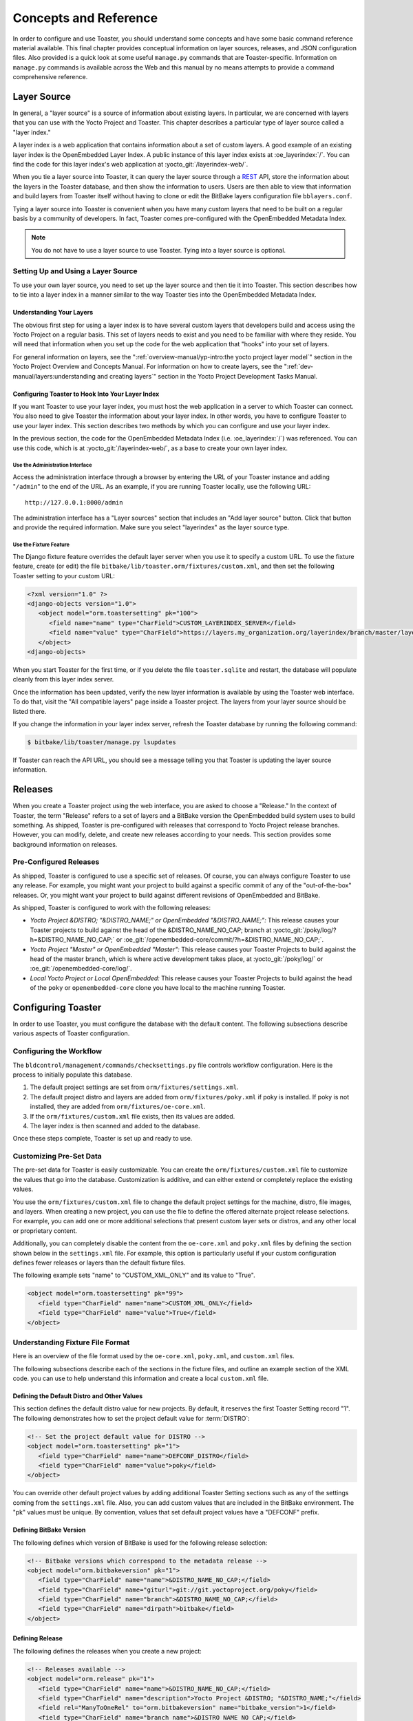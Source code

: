 .. SPDX-License-Identifier: CC-BY-SA-2.0-UK

**********************
Concepts and Reference
**********************

In order to configure and use Toaster, you should understand some
concepts and have some basic command reference material available. This
final chapter provides conceptual information on layer sources,
releases, and JSON configuration files. Also provided is a quick look at
some useful ``manage.py`` commands that are Toaster-specific.
Information on ``manage.py`` commands is available across the Web and
this manual by no means attempts to provide a command
comprehensive reference.

Layer Source
============

In general, a "layer source" is a source of information about existing
layers. In particular, we are concerned with layers that you can use
with the Yocto Project and Toaster. This chapter describes a particular
type of layer source called a "layer index."

A layer index is a web application that contains information about a set
of custom layers. A good example of an existing layer index is the
OpenEmbedded Layer Index. A public instance of this layer index exists
at :oe_layerindex:`/`. You can find the code for this
layer index's web application at :yocto_git:`/layerindex-web/`.

When you tie a layer source into Toaster, it can query the layer source
through a
`REST <https://en.wikipedia.org/wiki/Representational_state_transfer>`__
API, store the information about the layers in the Toaster database, and
then show the information to users. Users are then able to view that
information and build layers from Toaster itself without having to
clone or edit the BitBake layers configuration file ``bblayers.conf``.

Tying a layer source into Toaster is convenient when you have many
custom layers that need to be built on a regular basis by a community of
developers. In fact, Toaster comes pre-configured with the OpenEmbedded
Metadata Index.

.. note::

   You do not have to use a layer source to use Toaster. Tying into a
   layer source is optional.

Setting Up and Using a Layer Source
-----------------------------------

To use your own layer source, you need to set up the layer source and
then tie it into Toaster. This section describes how to tie into a layer
index in a manner similar to the way Toaster ties into the OpenEmbedded
Metadata Index.

Understanding Your Layers
~~~~~~~~~~~~~~~~~~~~~~~~~

The obvious first step for using a layer index is to have several custom
layers that developers build and access using the Yocto Project on a
regular basis. This set of layers needs to exist and you need to be
familiar with where they reside. You will need that information when you
set up the code for the web application that "hooks" into your set of
layers.

For general information on layers, see the
":ref:`overview-manual/yp-intro:the yocto project layer model`"
section in the Yocto Project Overview and Concepts Manual. For information on how
to create layers, see the ":ref:`dev-manual/layers:understanding and creating layers`"
section in the Yocto Project Development Tasks Manual.

Configuring Toaster to Hook Into Your Layer Index
~~~~~~~~~~~~~~~~~~~~~~~~~~~~~~~~~~~~~~~~~~~~~~~~~

If you want Toaster to use your layer index, you must host the web
application in a server to which Toaster can connect. You also need to
give Toaster the information about your layer index. In other words, you
have to configure Toaster to use your layer index. This section
describes two methods by which you can configure and use your layer
index.

In the previous section, the code for the OpenEmbedded Metadata Index
(i.e. :oe_layerindex:`/`) was referenced. You can use
this code, which is at :yocto_git:`/layerindex-web/`, as a base to create
your own layer index.

Use the Administration Interface
^^^^^^^^^^^^^^^^^^^^^^^^^^^^^^^^

Access the administration interface through a browser by entering the
URL of your Toaster instance and adding "``/admin``" to the end of the
URL. As an example, if you are running Toaster locally, use the
following URL::

   http://127.0.0.1:8000/admin

The administration interface has a "Layer sources" section that includes
an "Add layer source" button. Click that button and provide the required
information. Make sure you select "layerindex" as the layer source type.

Use the Fixture Feature
^^^^^^^^^^^^^^^^^^^^^^^

The Django fixture feature overrides the default layer server when you
use it to specify a custom URL. To use the fixture feature, create (or
edit) the file ``bitbake/lib/toaster.orm/fixtures/custom.xml``, and then
set the following Toaster setting to your custom URL:

.. code-block:: xml

   <?xml version="1.0" ?>
   <django-objects version="1.0">
      <object model="orm.toastersetting" pk="100">
         <field name="name" type="CharField">CUSTOM_LAYERINDEX_SERVER</field>
         <field name="value" type="CharField">https://layers.my_organization.org/layerindex/branch/master/layers/</field>
      </object>
   <django-objects>

When you start Toaster for the first time, or
if you delete the file ``toaster.sqlite`` and restart, the database will
populate cleanly from this layer index server.

Once the information has been updated, verify the new layer information
is available by using the Toaster web interface. To do that, visit the
"All compatible layers" page inside a Toaster project. The layers from
your layer source should be listed there.

If you change the information in your layer index server, refresh the
Toaster database by running the following command:

.. code-block:: shell

   $ bitbake/lib/toaster/manage.py lsupdates


If Toaster can reach the API URL, you should see a message telling you that
Toaster is updating the layer source information.

Releases
========

When you create a Toaster project using the web interface, you are asked
to choose a "Release." In the context of Toaster, the term "Release"
refers to a set of layers and a BitBake version the OpenEmbedded build
system uses to build something. As shipped, Toaster is pre-configured
with releases that correspond to Yocto Project release branches.
However, you can modify, delete, and create new releases according to
your needs. This section provides some background information on
releases.

Pre-Configured Releases
-----------------------

As shipped, Toaster is configured to use a specific set of releases. Of
course, you can always configure Toaster to use any release. For
example, you might want your project to build against a specific commit
of any of the "out-of-the-box" releases. Or, you might want your project
to build against different revisions of OpenEmbedded and BitBake.

As shipped, Toaster is configured to work with the following releases:

-  *Yocto Project &DISTRO; "&DISTRO_NAME;" or OpenEmbedded "&DISTRO_NAME;":*
   This release causes your Toaster projects to build against the head
   of the &DISTRO_NAME_NO_CAP; branch at
   :yocto_git:`/poky/log/?h=&DISTRO_NAME_NO_CAP;` or
   :oe_git:`/openembedded-core/commit/?h=&DISTRO_NAME_NO_CAP;`.

-  *Yocto Project "Master" or OpenEmbedded "Master":* This release
   causes your Toaster Projects to build against the head of the master
   branch, which is where active development takes place, at
   :yocto_git:`/poky/log/` or :oe_git:`/openembedded-core/log/`.

-  *Local Yocto Project or Local OpenEmbedded:* This release causes your
   Toaster Projects to build against the head of the ``poky`` or
   ``openembedded-core`` clone you have local to the machine running
   Toaster.

Configuring Toaster
===================

In order to use Toaster, you must configure the database with the
default content. The following subsections describe various aspects of
Toaster configuration.

Configuring the Workflow
------------------------

The ``bldcontrol/management/commands/checksettings.py`` file controls
workflow configuration. Here is the process to
initially populate this database.

1. The default project settings are set from
   ``orm/fixtures/settings.xml``.

2. The default project distro and layers are added from
   ``orm/fixtures/poky.xml`` if poky is installed. If poky is not
   installed, they are added from ``orm/fixtures/oe-core.xml``.

3. If the ``orm/fixtures/custom.xml`` file exists, then its values are
   added.

4. The layer index is then scanned and added to the database.

Once these steps complete, Toaster is set up and ready to use.

Customizing Pre-Set Data
------------------------

The pre-set data for Toaster is easily customizable. You can create the
``orm/fixtures/custom.xml`` file to customize the values that go into
the database. Customization is additive, and can either extend or
completely replace the existing values.

You use the ``orm/fixtures/custom.xml`` file to change the default
project settings for the machine, distro, file images, and layers. When
creating a new project, you can use the file to define the offered
alternate project release selections. For example, you can add one or
more additional selections that present custom layer sets or distros,
and any other local or proprietary content.

Additionally, you can completely disable the content from the
``oe-core.xml`` and ``poky.xml`` files by defining the section shown
below in the ``settings.xml`` file. For example, this option is
particularly useful if your custom configuration defines fewer releases
or layers than the default fixture files.

The following example sets "name" to "CUSTOM_XML_ONLY" and its value to
"True".

.. code-block:: xml

   <object model="orm.toastersetting" pk="99">
      <field type="CharField" name="name">CUSTOM_XML_ONLY</field>
      <field type="CharField" name="value">True</field>
   </object>

Understanding Fixture File Format
---------------------------------

Here is an overview of the file format used by the
``oe-core.xml``, ``poky.xml``, and ``custom.xml`` files.

The following subsections describe each of the sections in the fixture
files, and outline an example section of the XML code. you can use to
help understand this information and create a local ``custom.xml`` file.

Defining the Default Distro and Other Values
~~~~~~~~~~~~~~~~~~~~~~~~~~~~~~~~~~~~~~~~~~~~

This section defines the default distro value for new projects. By
default, it reserves the first Toaster Setting record "1". The following
demonstrates how to set the project default value for
:term:`DISTRO`:

.. code-block:: xml

   <!-- Set the project default value for DISTRO -->
   <object model="orm.toastersetting" pk="1">
      <field type="CharField" name="name">DEFCONF_DISTRO</field>
      <field type="CharField" name="value">poky</field>
   </object>

You can override
other default project values by adding additional Toaster Setting
sections such as any of the settings coming from the ``settings.xml``
file. Also, you can add custom values that are included in the BitBake
environment. The "pk" values must be unique. By convention, values that
set default project values have a "DEFCONF" prefix.

Defining BitBake Version
~~~~~~~~~~~~~~~~~~~~~~~~

The following defines which version of BitBake is used for the following
release selection:

.. code-block:: xml

   <!-- Bitbake versions which correspond to the metadata release -->
   <object model="orm.bitbakeversion" pk="1">
      <field type="CharField" name="name">&DISTRO_NAME_NO_CAP;</field>
      <field type="CharField" name="giturl">git://git.yoctoproject.org/poky</field>
      <field type="CharField" name="branch">&DISTRO_NAME_NO_CAP;</field>
      <field type="CharField" name="dirpath">bitbake</field>
   </object>

Defining Release
~~~~~~~~~~~~~~~~

The following defines the releases when you create a new project:

.. code-block:: xml

   <!-- Releases available -->
   <object model="orm.release" pk="1">
      <field type="CharField" name="name">&DISTRO_NAME_NO_CAP;</field>
      <field type="CharField" name="description">Yocto Project &DISTRO; "&DISTRO_NAME;"</field>
      <field rel="ManyToOneRel" to="orm.bitbakeversion" name="bitbake_version">1</field>
      <field type="CharField" name="branch_name">&DISTRO_NAME_NO_CAP;</field>
      <field type="TextField" name="helptext">Toaster will run your builds using the tip of the <a href="https://git.yoctoproject.org/cgit/cgit.cgi/poky/log/?h=&DISTRO_NAME_NO_CAP;">Yocto Project &DISTRO_NAME; branch</a>.</field>
   </object>

The "pk" value must match the above respective BitBake version record.

Defining the Release Default Layer Names
~~~~~~~~~~~~~~~~~~~~~~~~~~~~~~~~~~~~~~~~

The following defines the default layers for each release:

.. code-block:: xml

   <!-- Default project layers for each release -->
   <object model="orm.releasedefaultlayer" pk="1">
      <field rel="ManyToOneRel" to="orm.release" name="release">1</field>
      <field type="CharField" name="layer_name">openembedded-core</field>
   </object>

The 'pk' values in the example above should start at "1" and increment
uniquely. You can use the same layer name in multiple releases.

Defining Layer Definitions
~~~~~~~~~~~~~~~~~~~~~~~~~~

Layer definitions are the most complex. The following defines each of
the layers, and then defines the exact layer version of the layer used
for each respective release. You must have one ``orm.layer`` entry for
each layer. Then, with each entry you need a set of
``orm.layer_version`` entries that connects the layer with each release
that includes the layer. In general all releases include the layer.

.. code-block:: xml

   <object model="orm.layer" pk="1">
      <field type="CharField" name="name">openembedded-core</field>
      <field type="CharField" name="layer_index_url"></field>
      <field type="CharField" name="vcs_url">git://git.yoctoproject.org/poky</field>
      <field type="CharField" name="vcs_web_url">https://git.yoctoproject.org/cgit/cgit.cgi/poky</field>
      <field type="CharField" name="vcs_web_tree_base_url">https://git.yoctoproject.org/cgit/cgit.cgi/poky/tree/%path%?h=%branch%</field>
      <field type="CharField" name="vcs_web_file_base_url">https://git.yoctoproject.org/cgit/cgit.cgi/poky/tree/%path%?h=%branch%</field>
   </object>
   <object model="orm.layer_version" pk="1">
      <field rel="ManyToOneRel" to="orm.layer" name="layer">1</field>
      <field type="IntegerField" name="layer_source">0</field>
      <field rel="ManyToOneRel" to="orm.release" name="release">1</field>
      <field type="CharField" name="branch">&DISTRO_NAME_NO_CAP;</field>
      <field type="CharField" name="dirpath">meta</field>
   </object> <object model="orm.layer_version" pk="2">
      <field rel="ManyToOneRel" to="orm.layer" name="layer">1</field>
      <field type="IntegerField" name="layer_source">0</field>
      <field rel="ManyToOneRel" to="orm.release" name="release">2</field>
      <field type="CharField" name="branch">HEAD</field>
      <field type="CharField" name="commit">HEAD</field>
      <field type="CharField" name="dirpath">meta</field>
   </object>
   <object model="orm.layer_version" pk="3">
      <field rel="ManyToOneRel" to="orm.layer" name="layer">1</field>
      <field type="IntegerField" name="layer_source">0</field>
      <field rel="ManyToOneRel" to="orm.release" name="release">3</field>
      <field type="CharField" name="branch">master</field>
      <field type="CharField" name="dirpath">meta</field>
   </object>

The layer "pk" values above must be unique, and typically start at "1". The
layer version "pk" values must also be unique across all layers, and typically
start at "1".

Remote Toaster Monitoring
=========================

Toaster has an API that allows remote management applications to
directly query the state of the Toaster server and its builds in a
machine-to-machine manner. This API uses the
`REST <https://en.wikipedia.org/wiki/Representational_state_transfer>`__
interface and the transfer of JSON files. For example, you might monitor
a build inside a container through well supported known HTTP ports in
order to easily access a Toaster server inside the container. In this
example, when you use this direct JSON API, you avoid having web page
parsing against the display the user sees.

Checking Health
---------------

Before you use remote Toaster monitoring, you should do a health check.
To do this, ping the Toaster server using the following call to see if
it is still alive::

   http://host:port/health

Be sure to provide values for host and port. If the server is alive, you will
get the response HTML:

.. code-block:: html

   <!DOCTYPE html>
   <html lang="en">
      <head><title>Toaster Health</title></head>
      <body>Ok</body>
   </html>

Determining Status of Builds in Progress
----------------------------------------

Sometimes it is useful to determine the status of a build in progress.
To get the status of pending builds, use the following call::

   http://host:port/toastergui/api/building

Be sure to provide values for host and port. The output is a JSON file that
itemizes all builds in progress. This file includes the time in seconds since
each respective build started as well as the progress of the cloning, parsing,
and task execution. Here is sample output for a build in progress:

.. code-block:: JSON

   {"count": 1,
    "building": [
      {"machine": "beaglebone",
        "seconds": "463.869",
        "task": "927:2384",
        "distro": "poky",
        "clone": "1:1",
        "id": 2,
        "start": "2017-09-22T09:31:44.887Z",
        "name": "20170922093200",
        "parse": "818:818",
        "project": "my_rocko",
        "target": "core-image-minimal"
      }]
   }

The JSON data for this query is returned in a
single line. In the previous example the line has been artificially
split for readability.

Checking Status of Builds Completed
-----------------------------------

Once a build is completed, you get the status when you use the following
call::

   http://host:port/toastergui/api/builds

Be sure to provide values for host and port. The output is a JSON file that
itemizes all complete builds, and includes build summary information. Here
is sample output for a completed build:

.. code-block:: JSON

   {"count": 1,
    "builds": [
      {"distro": "poky",
         "errors": 0,
         "machine": "beaglebone",
         "project": "my_rocko",
         "stop": "2017-09-22T09:26:36.017Z",
         "target": "quilt-native",
         "seconds": "78.193",
         "outcome": "Succeeded",
         "id": 1,
         "start": "2017-09-22T09:25:17.824Z",
         "warnings": 1,
         "name": "20170922092618"
      }]
   }

The JSON data for this query is returned in a single line. In the
previous example the line has been artificially split for readability.

Determining Status of a Specific Build
--------------------------------------

Sometimes it is useful to determine the status of a specific build. To
get the status of a specific build, use the following call::

   http://host:port/toastergui/api/build/ID

Be sure to provide values for
host, port, and ID. You can find the value for ID from the Builds
Completed query. See the ":ref:`toaster-manual/reference:checking status of builds completed`"
section for more information.

The output is a JSON file that itemizes the specific build and includes
build summary information. Here is sample output for a specific
build:

.. code-block:: JSON

   {"build":
      {"distro": "poky",
       "errors": 0,
       "machine": "beaglebone",
       "project": "my_rocko",
       "stop": "2017-09-22T09:26:36.017Z",
       "target": "quilt-native",
       "seconds": "78.193",
       "outcome": "Succeeded",
       "id": 1,
       "start": "2017-09-22T09:25:17.824Z",
       "warnings": 1,
       "name": "20170922092618",
       "cooker_log": "/opt/user/poky/build-toaster-2/tmp/log/cooker/beaglebone/build_20170922_022607.991.log"
      }
   }

The JSON data for this query is returned in a single line. In the
previous example the line has been artificially split for readability.

Useful Commands
===============

In addition to the web user interface and the scripts that start and
stop Toaster, command-line commands are available through the ``manage.py``
management script. You can find general documentation on ``manage.py``
at the
`Django <https://docs.djangoproject.com/en/2.2/topics/settings/>`__
site. However, several ``manage.py`` commands have been created that are
specific to Toaster and are used to control configuration and back-end
tasks. You can locate these commands in the
:term:`Source Directory` (e.g. ``poky``) at
``bitbake/lib/manage.py``. This section documents those commands.

.. note::

   -  When using ``manage.py`` commands given a default configuration,
      you must be sure that your working directory is set to the
      :term:`Build Directory`. Using
      ``manage.py`` commands from the Build Directory allows Toaster to
      find the ``toaster.sqlite`` file, which is located in the Build
      Directory.

   -  For non-default database configurations, it is possible that you
      can use ``manage.py`` commands from a directory other than the
      Build Directory. To do so, the ``toastermain/settings.py`` file
      must be configured to point to the correct database backend.

``buildslist``
--------------

The ``buildslist`` command lists all builds that Toaster has recorded.
Access the command as follows:

.. code-block:: shell

   $ bitbake/lib/toaster/manage.py buildslist

The command returns a list, which includes numeric
identifications, of the builds that Toaster has recorded in the current
database.

You need to run the ``buildslist`` command first to identify existing
builds in the database before using the
:ref:`toaster-manual/reference:``builddelete``` command. Here is an
example that assumes default repository and build directory names:

.. code-block:: shell

   $ cd poky/build
   $ python ../bitbake/lib/toaster/manage.py buildslist

If your Toaster database had only one build, the above
:ref:`toaster-manual/reference:``buildslist```
command would return something like the following::

   1: qemux86 poky core-image-minimal

``builddelete``
---------------

The ``builddelete`` command deletes data associated with a build. Access
the command as follows:

.. code-block::

   $ bitbake/lib/toaster/manage.py builddelete build_id

The command deletes all the build data for the specified
build_id. This command is useful for removing old and unused data from
the database.

Prior to running the ``builddelete`` command, you need to get the ID
associated with builds by using the
:ref:`toaster-manual/reference:``buildslist``` command.

``perf``
--------

The ``perf`` command measures Toaster performance. Access the command as
follows:

.. code-block:: shell

   $ bitbake/lib/toaster/manage.py perf

The command is a sanity check that returns page loading times in order to
identify performance problems.

``checksettings``
-----------------

The ``checksettings`` command verifies existing Toaster settings. Access
the command as follows:

.. code-block:: shell

   $ bitbake/lib/toaster/manage.py checksettings

Toaster uses settings that are based on the database to configure the
building tasks. The ``checksettings`` command verifies that the database
settings are valid in the sense that they have the minimal information
needed to start a build.

In order for the ``checksettings`` command to work, the database must be
correctly set up and not have existing data. To be sure the database is
ready, you can run the following:

.. code-block:: shell

   $ bitbake/lib/toaster/manage.py syncdb
   $ bitbake/lib/toaster/manage.py migrate orm
   $ bitbake/lib/toaster/manage.py migrate bldcontrol

After running these commands, you can run the ``checksettings`` command.

``runbuilds``
-------------

The ``runbuilds`` command launches scheduled builds. Access the command
as follows:

.. code-block:: shell

   $ bitbake/lib/toaster/manage.py runbuilds

The ``runbuilds`` command checks if scheduled builds exist in the database
and then launches them per schedule. The command returns after the builds
start but before they complete. The Toaster Logging Interface records and
updates the database when the builds complete.
